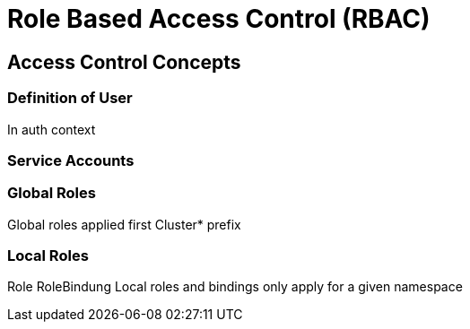 = Role Based Access Control (RBAC)

== Access Control Concepts



=== Definition of User

In auth context

=== Service Accounts

=== Global Roles

Global roles applied first
Cluster* prefix

=== Local Roles

Role
RoleBindung
Local roles and bindings only apply for a given namespace

